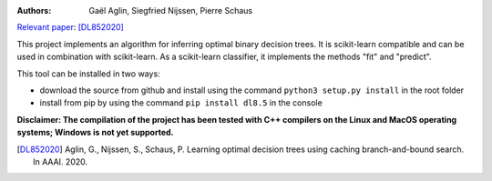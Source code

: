 |Travis|_ |CircleCI|_ |ReadTheDocs|_ |Codecov|_

.. |Travis| image:: https://travis-ci.org/aglingael/dl8.5.svg?branch=master
.. _Travis: https://travis-ci.org/aglingael/dl8.5

.. |CircleCI| image:: https://circleci.com/gh/aglingael/dl8.5/tree/master.svg?style=svg
.. _CircleCI: https://circleci.com/gh/aglingael/dl8.5/

.. |ReadTheDocs| image:: https://readthedocs.org/projects/dl85/badge/?version=latest
.. _ReadTheDocs: https://dl85.readthedocs.io/en/latest/

.. |Codecov| image:: https://codecov.io/gh/aglingael/dl8.5/branch/master/graph/badge.svg
.. _Codecov: https://codecov.io/gh/aglingael/dl8.5

:Authors:
    Gaël Aglin, Siegfried Nijssen, Pierre Schaus

`Relevant paper <https://dial.uclouvain.be/pr/boreal/fr/object/boreal%3A223390/datastream/PDF_01/view>`_: [DL852020]_

This project implements an algorithm for inferring optimal binary decision trees.
It is scikit-learn compatible and can be used in combination with scikit-learn.
As a scikit-learn classifier, it implements the methods "fit" and "predict".

This tool can be installed in two ways:

* download the source from github and install using the command ``python3 setup.py install`` in the root folder
* install from pip by using the command ``pip install dl8.5`` in the console

**Disclaimer: The compilation of the project has been tested with C++ compilers on the Linux and MacOS operating systems; Windows is not yet supported.**

.. [DL852020] Aglin, G., Nijssen, S., Schaus, P. Learning optimal decision trees using caching branch-and-bound search. In AAAI. 2020.

